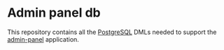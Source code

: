 * Admin panel db

  This repository contains all the [[https://www.postgresql.org][PostgreSQL]] DMLs needed to support the [[https://github.com/jeko2000/admin-panel-server][admin-panel]] application.
